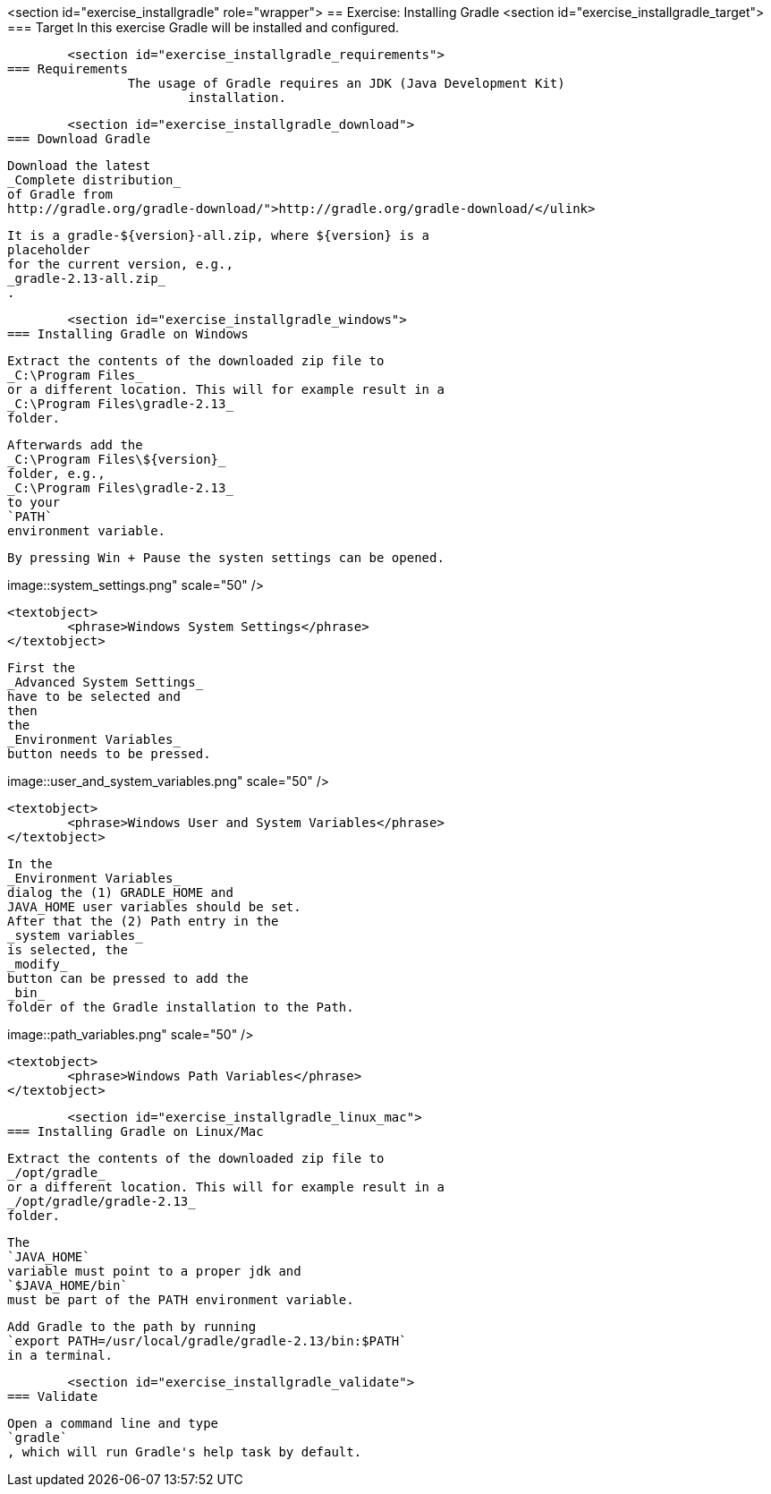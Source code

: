 <section id="exercise_installgradle" role="wrapper">
== Exercise: Installing Gradle
	<section id="exercise_installgradle_target">
=== Target
		In this exercise Gradle will be installed and configured.
	
	<section id="exercise_installgradle_requirements">
=== Requirements
		The usage of Gradle requires an JDK (Java Development Kit)
			installation.
		
	
	<section id="exercise_installgradle_download">
=== Download Gradle
		
			Download the latest
			_Complete distribution_
			of Gradle from
			http://gradle.org/gradle-download/">http://gradle.org/gradle-download/</ulink>
		
		
			It is a gradle-${version}-all.zip, where ${version} is a
			placeholder
			for the current version, e.g.,
			_gradle-2.13-all.zip_
			.
		
	
	<section id="exercise_installgradle_windows">
=== Installing Gradle on Windows
		
			Extract the contents of the downloaded zip file to
			_C:\Program Files_
			or a different location. This will for example result in a
			_C:\Program Files\gradle-2.13_
			folder.
		
		
			Afterwards add the
			_C:\Program Files\${version}_
			folder, e.g.,
			_C:\Program Files\gradle-2.13_
			to your
			`PATH`
			environment variable.
		
		By pressing Win + Pause the systen settings can be opened.
		
		
image::system_settings.png" scale="50" />
				
				<textobject>
					<phrase>Windows System Settings</phrase>
				</textobject>
			
		
		
			First the
			_Advanced System Settings_
			have to be selected and
			then
			the
			_Environment Variables_
			button needs to be pressed.
		
		
image::user_and_system_variables.png"
						scale="50" />
				
				<textobject>
					<phrase>Windows User and System Variables</phrase>
				</textobject>
			
		
		
			In the
			_Environment Variables_
			dialog the (1) GRADLE_HOME and
			JAVA_HOME user variables should be set.
			After that the (2) Path entry in the
			_system variables_
			is selected, the
			_modify_
			button can be pressed to add the
			_bin_
			folder of the Gradle installation to the Path.
		
		
image::path_variables.png" scale="50" />
				
				<textobject>
					<phrase>Windows Path Variables</phrase>
				</textobject>
			
		
	
	<section id="exercise_installgradle_linux_mac">
=== Installing Gradle on Linux/Mac
		
			Extract the contents of the downloaded zip file to
			_/opt/gradle_
			or a different location. This will for example result in a
			_/opt/gradle/gradle-2.13_
			folder.
		
		
			The
			`JAVA_HOME`
			variable must point to a proper jdk and
			`$JAVA_HOME/bin`
			must be part of the PATH environment variable.
		
		
			Add Gradle to the path by running
			`export PATH=/usr/local/gradle/gradle-2.13/bin:$PATH`
			in a terminal.
		
	
	<section id="exercise_installgradle_validate">
=== Validate
		
			Open a command line and type
			`gradle`
			, which will run Gradle's help task by default.
		
	

